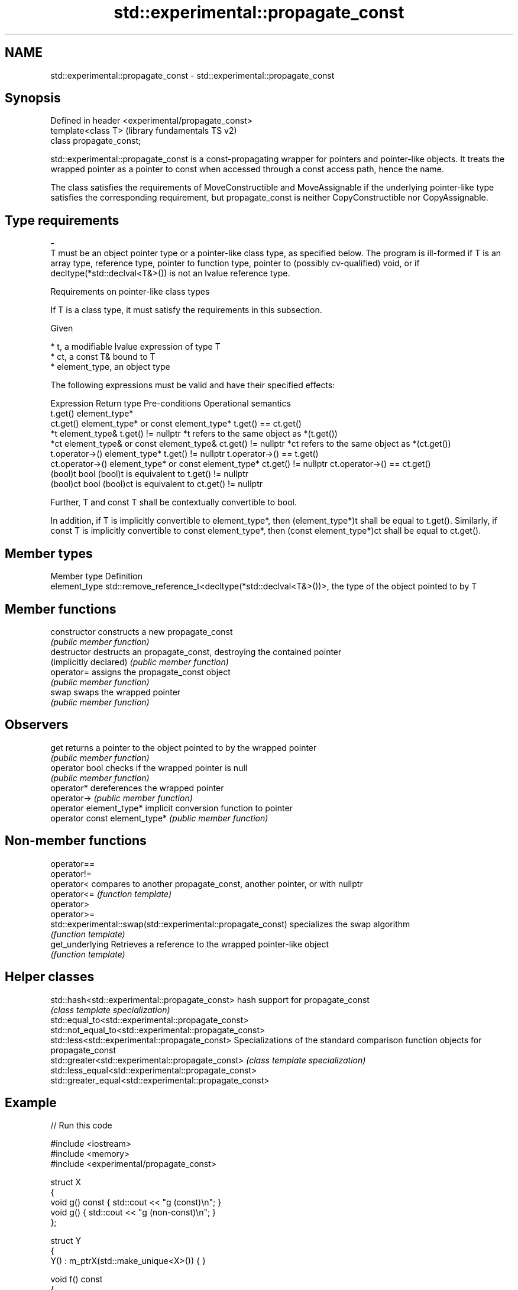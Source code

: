 .TH std::experimental::propagate_const 3 "2020.03.24" "http://cppreference.com" "C++ Standard Libary"
.SH NAME
std::experimental::propagate_const \- std::experimental::propagate_const

.SH Synopsis
   Defined in header <experimental/propagate_const>
   template<class T>                                 (library fundamentals TS v2)
   class propagate_const;

   std::experimental::propagate_const is a const-propagating wrapper for pointers and pointer-like objects. It treats the wrapped pointer as a pointer to const when accessed through a const access path, hence the name.

   The class satisfies the requirements of MoveConstructible and MoveAssignable if the underlying pointer-like type satisfies the corresponding requirement, but propagate_const is neither CopyConstructible nor CopyAssignable.

.SH Type requirements
   -
   T must be an object pointer type or a pointer-like class type, as specified below. The program is ill-formed if T is an array type, reference type, pointer to function type, pointer to (possibly cv-qualified) void, or if decltype(*std::declval<T&>()) is not an lvalue reference type.

  Requirements on pointer-like class types

   If T is a class type, it must satisfy the requirements in this subsection.

   Given

     * t, a modifiable lvalue expression of type T
     * ct, a const T& bound to T
     * element_type, an object type

   The following expressions must be valid and have their specified effects:

     Expression                Return type                Pre-conditions                Operational semantics
   t.get()         element_type*
   ct.get()        element_type* or const element_type*                     t.get() == ct.get()
   *t              element_type&                        t.get() != nullptr  *t refers to the same object as *(t.get())
   *ct             element_type& or const element_type& ct.get() != nullptr *ct refers to the same object as *(ct.get())
   t.operator->()  element_type*                        t.get() != nullptr  t.operator->() == t.get()
   ct.operator->() element_type* or const element_type* ct.get() != nullptr ct.operator->() == ct.get()
   (bool)t         bool                                                     (bool)t is equivalent to t.get() != nullptr
   (bool)ct        bool                                                     (bool)ct is equivalent to ct.get() != nullptr

   Further, T and const T shall be contextually convertible to bool.

   In addition, if T is implicitly convertible to element_type*, then (element_type*)t shall be equal to t.get(). Similarly, if const T is implicitly convertible to const element_type*, then (const element_type*)ct shall be equal to ct.get().

.SH Member types

   Member type  Definition
   element_type std::remove_reference_t<decltype(*std::declval<T&>())>, the type of the object pointed to by T

.SH Member functions

   constructor                  constructs a new propagate_const
                                \fI(public member function)\fP
   destructor                   destructs an propagate_const, destroying the contained pointer
   (implicitly declared)        \fI(public member function)\fP
   operator=                    assigns the propagate_const object
                                \fI(public member function)\fP
   swap                         swaps the wrapped pointer
                                \fI(public member function)\fP
.SH Observers
   get                          returns a pointer to the object pointed to by the wrapped pointer
                                \fI(public member function)\fP
   operator bool                checks if the wrapped pointer is null
                                \fI(public member function)\fP
   operator*                    dereferences the wrapped pointer
   operator->                   \fI(public member function)\fP
   operator element_type*       implicit conversion function to pointer
   operator const element_type* \fI(public member function)\fP

.SH Non-member functions

   operator==
   operator!=
   operator<                                                   compares to another propagate_const, another pointer, or with nullptr
   operator<=                                                  \fI(function template)\fP
   operator>
   operator>=
   std::experimental::swap(std::experimental::propagate_const) specializes the swap algorithm
                                                               \fI(function template)\fP
   get_underlying                                              Retrieves a reference to the wrapped pointer-like object
                                                               \fI(function template)\fP

.SH Helper classes

   std::hash<std::experimental::propagate_const>          hash support for propagate_const
                                                          \fI(class template specialization)\fP
   std::equal_to<std::experimental::propagate_const>
   std::not_equal_to<std::experimental::propagate_const>
   std::less<std::experimental::propagate_const>          Specializations of the standard comparison function objects for propagate_const
   std::greater<std::experimental::propagate_const>       \fI(class template specialization)\fP
   std::less_equal<std::experimental::propagate_const>
   std::greater_equal<std::experimental::propagate_const>

.SH Example

   
// Run this code

 #include <iostream>
 #include <memory>
 #include <experimental/propagate_const>

 struct X
 {
     void g() const { std::cout << "g (const)\\n"; }
     void g() { std::cout << "g (non-const)\\n"; }
 };

 struct Y
 {
     Y() : m_ptrX(std::make_unique<X>()) { }

     void f() const
     {
         std::cout << "f (const)\\n";
         m_ptrX->g();
     }

     void f()
     {
         std::cout << "f (non-const)\\n";
         m_ptrX->g();
     }

     std::experimental::propagate_const<std::unique_ptr<X>> m_ptrX;
 };

 int main()
 {
     Y y;
     y.f();

     const Y cy;
     cy.f();
 }

.SH Output:

 f (non-const)
 g (non-const)
 f (const)
 g (const)
